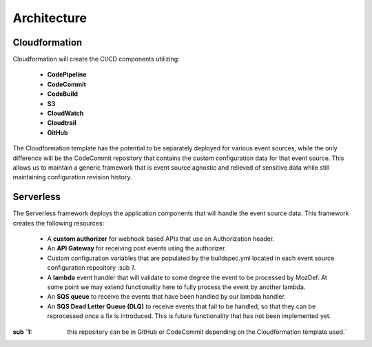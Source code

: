 Architecture
============

Cloudformation
--------------

Cloudformation will create the CI/CD components utilizing:

    * **CodePipeline**
    * **CodeCommit**
    * **CodeBuild**
    * **S3**
    * **CloudWatch**
    * **Cloudtrail**
    * **GitHub**

The Cloudformation template has the potential to be separately deployed for various event sources, while the only difference will be the CodeCommit repository that contains the custom configuration data for that event source.
This allows us to maintain a generic framework that is event source agnostic and relieved of sensitive data while still maintaining configuration revision history.

Serverless
----------

The Serverless framework deploys the application components that will handle the event source data. This framework creates the following resources:

    * A **custom authorizer** for webhook based APIs that use an Authorization header.
    * An **API Gateway** for receiving post events using the authorizer.
    * Custom configuration variables that are populated by the buildspec.yml located in each event source configuration repository :sub `1`.
    * A **lambda** event handler that will validate to some degree the event to be processed by MozDef. At some point we may extend functionality here to fully process the event by another lambda.
    * An **SQS queue** to receive the events that have been handled by our lambda handler.
    * An **SQS Dead Letter Queue (DLQ)** to receive events that fail to be handled, so that they can be reprocessed once a fix is introduced. This is future functionality that has not been implemented yet.

:sub `1: this repository can be in GitHub or CodeCommit depending on the Cloudformation template used.`


